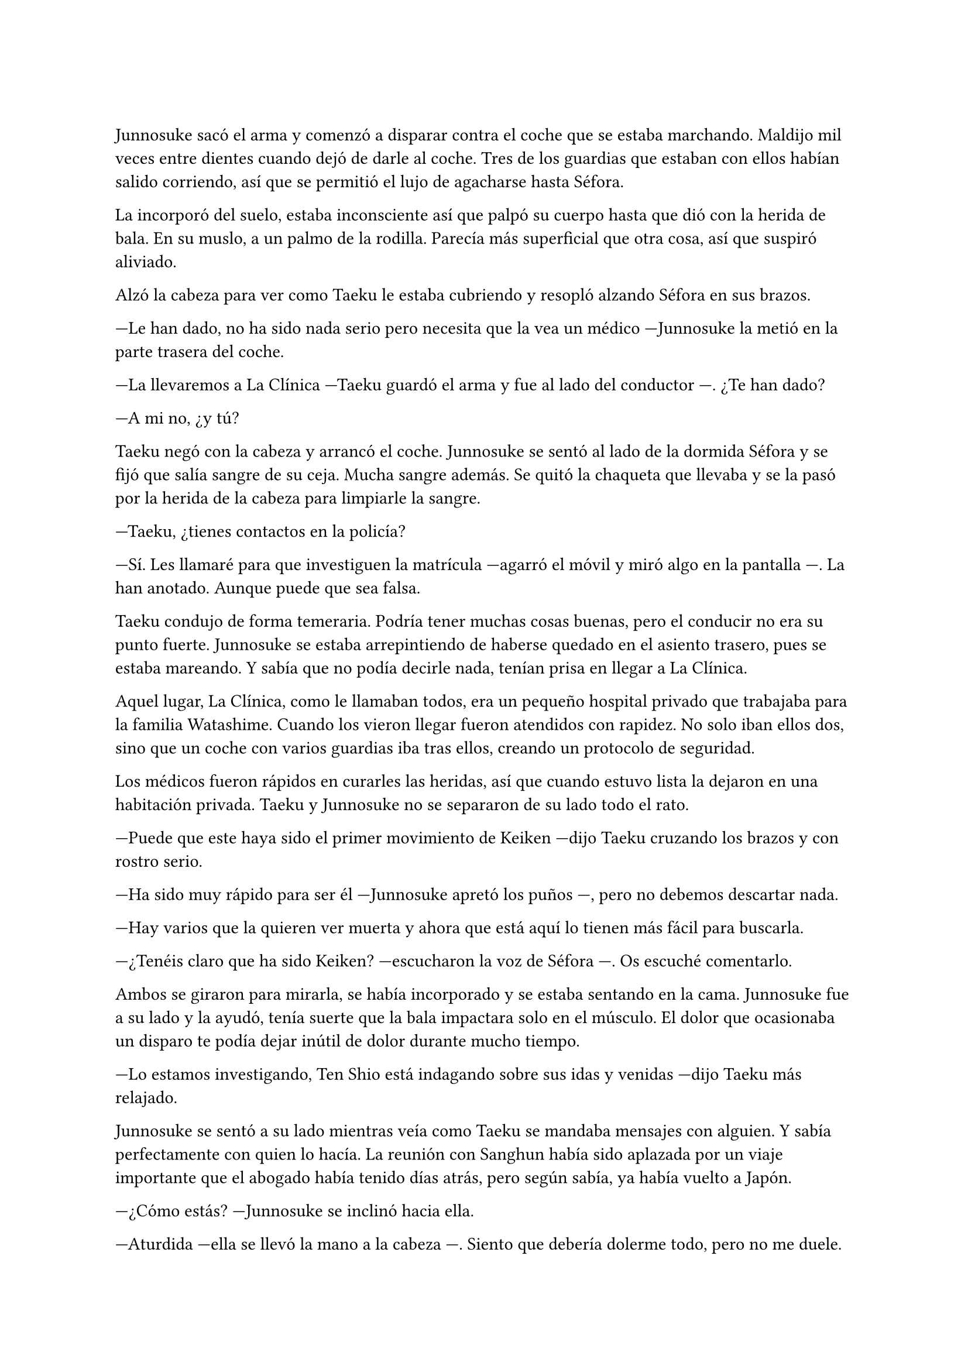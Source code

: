 =

Junnosuke sacó el arma y comenzó a disparar contra el coche que se estaba marchando. Maldijo mil veces entre dientes cuando dejó de darle al coche. Tres de los guardias que estaban con ellos habían salido corriendo, así que se permitió el lujo de agacharse hasta Séfora.

La incorporó del suelo, estaba inconsciente así que palpó su cuerpo hasta que dió con la herida de bala. En su muslo, a un palmo de la rodilla. Parecía más superficial que otra cosa, así que suspiró aliviado.

Alzó la cabeza para ver como Taeku le estaba cubriendo y resopló alzando Séfora en sus brazos.

---Le han dado, no ha sido nada serio pero necesita que la vea un médico ---Junnosuke la metió en la parte trasera del coche.

---La llevaremos a La Clínica ---Taeku guardó el arma y fue al lado del conductor ---. ¿Te han dado?

---A mi no, ¿y tú?

Taeku negó con la cabeza y arrancó el coche. Junnosuke se sentó al lado de la dormida Séfora y se fijó que salía sangre de su ceja. Mucha sangre además. Se quitó la chaqueta que llevaba y se la pasó por la herida de la cabeza para limpiarle la sangre.

---Taeku, ¿tienes contactos en la policía?

---Sí. Les llamaré para que investiguen la matrícula ---agarró el móvil y miró algo en la pantalla ---. La han anotado. Aunque puede que sea falsa.

Taeku condujo de forma temeraria. Podría tener muchas cosas buenas, pero el conducir no era su punto fuerte. Junnosuke se estaba arrepintiendo de haberse quedado en el asiento trasero, pues se estaba mareando. Y sabía que no podía decirle nada, tenían prisa en llegar a La Clínica.

Aquel lugar, La Clínica, como le llamaban todos, era un pequeño hospital privado que trabajaba para la familia Watashime. Cuando los vieron llegar fueron atendidos con rapidez. No solo iban ellos dos, sino que un coche con varios guardias iba tras ellos, creando un protocolo de seguridad.

Los médicos fueron rápidos en curarles las heridas, así que cuando estuvo lista la dejaron en una habitación privada. Taeku y Junnosuke no se separaron de su lado todo el rato.

---Puede que este haya sido el primer movimiento de Keiken ---dijo Taeku cruzando los brazos y con rostro serio.

---Ha sido muy rápido para ser él ---Junnosuke apretó los puños ---, pero no debemos descartar nada.

---Hay varios que la quieren ver muerta y ahora que está aquí lo tienen más fácil para buscarla.

---¿Tenéis claro que ha sido Keiken? ---escucharon la voz de Séfora ---. Os escuché comentarlo.

Ambos se giraron para mirarla, se había incorporado y se estaba sentando en la cama. Junnosuke fue a su lado y la ayudó, tenía suerte que la bala impactara solo en el músculo. El dolor que ocasionaba un disparo te podía dejar inútil de dolor durante mucho tiempo.

---Lo estamos investigando, Ten Shio está indagando sobre sus idas y venidas ---dijo Taeku más relajado.

Junnosuke se sentó a su lado mientras veía como Taeku se mandaba mensajes con alguien. Y sabía perfectamente con quien lo hacía. La reunión con Sanghun había sido aplazada por un viaje importante que el abogado había tenido días atrás, pero según sabía, ya había vuelto a Japón.

---¿Cómo estás? ---Junnosuke se inclinó hacia ella.

---Aturdida ---ella se llevó la mano a la cabeza ---. Siento que debería dolerme todo, pero no me duele.

---Eso es por los calmantes, hacen muy buen efecto, en cuanto se pasen... ---alzó la cabeza y vio la dura mirada de Taeku, así que carraspeó un poco ---. Tranquila, es superficial y nada serio.

---Mañana mismo podrás salir de aquí ---dijo Taeku ---. Ahora eres consciente de la verdadera peligrosidad, ¿no?

---Sí ---ella giró el rostro.

Cada día que pasaba veía más cambios en Séfora. No era la misma chica que vigilaba la ventana desde el edificio de en frente. Progresivamente, durante ese último año había experimentado grandes cambios que hacían que su mirada estuviese vacía.

A veces se sorprendía a sí mismo pensando en que no era justo que ella hubiese sido la elegida para estar allí cuando no había sido entrenada.

Se le vino a la mente el nombre de Mina. Siquiera esa chica estaba preparada para los grandes acontecimientos que allí estaban sucediendo. Y eso que había crecido en las mismas circunstancias que él. Nadie estaba preparado para ese peso.

---Séfora ---Junnosuke bajó la voz, inclinado hacia ella ---. No estás sola. Ya te lo dijimos, vamos a cuidar de ti.

---Lo sé ---ella sonrió ---. Pero quiero saber defenderme sola. No sé en qué situaciones me veré envuelta en un futuro.

---Para eso estamos nosotros aquí ---Taeku estaba apoyado a los pies de la cama ---. Ya sabes luchar cuerpo a cuerpo, ahora toca aprender a usar armas de verdad. Iremos a un dojo y a un campo de tiro para que puedas entrenar.

Séfora asintió y Junnosuke aprovechó ese momento que se había quedado para sacar su arma. La descargó, dejando el cargador en el bolsillo.

---Esta arma es una CZ P-09.

---No es el mejor lugar para sacar _eso_, Junnosuke ---apremió Taeku.

---Da igual, estamos solos ---se encogió de hombros ---. Lo que me he guardado es el cargador, donde van las balas. Es una pistola semiautomática. ¿Sabes lo que eso significa?

---Nunca antes habría tenido por qué saberlo ---dijo ella con tono irónico.

---Cierto. Semiautomática quiere decir que utiliza la energía del cartucho disparado para extraer el casquillo de la recámara y alimentarla de nuevo con otro cartucho. Sé que esto te suena raro ahora, pero es útil saberlo cuando la vas a disparar.

Apretó el gatillo varias veces y se escuchó un leve _click_. Séfora no apartaba la vista de sus manos y pudo ver su rostro serio, concentrado. Después de un rato viendo las características de la pistola, Taeku se sentó en una silla junto a Junnosuke.

---En cuanto salgas de aquí irás a conocer a Sanghun ---dijo mientras miraba el móvil.

Se hizo el silencio en la habitación. Junnosuke alzó la cabeza y golpeó en el brazo a Taeku, Ten Shio acababa de abrir la puerta y se dejó ver seguido de sus dos inseparables guardaespaldas. Se puso en pie y Taeku hizo lo mismo.

---Veo que estas despierta, cuanto me alegro ---Ten Shio entró ---. Menudo susto.

---Por suerte estoy bien ---asintió Séfora ---. ¿Se sabe quién ha sido?

---No ---negó con calma ---, estoy indagando en posibles candidatos, el círculo se cierra y estoy cerca.

---Quiero saberlo ---dijo alzando el rostro con cierto aire de orgullo ---. Quiero saber quién ha sido para poder castigarlo.

---Tranquila todoterreno ---Ten Shio alzó una mano y sonrió amplio ---, todo a su debido tiempo. Primero sal de aquí, termina tu entrenamiento, firma los papeles pertinentes y podremos hablar de venganza. Taeku, ya hablaremos de lo que ha pasado más tarde. ---señaló al nombrado que estaba al lado de Séfora.

---Si señor ---se volvió a inclinar cuando Ten Shio se marchó. Una vez se quedaron solos Taeku se sentó en la silla ---Es un maldito... _cabrón_. Sí, eso es.

---Y tanto que lo es ---asintió Junnosuke contento por que su amigo usara esa expresión.

---¿Por qué? ---Séfora se sorprendió y él la miró de golpe.

---Ah, bueno... ---Taeku se movió incómodo ---creía que lo había dicho en coreano, no te preocupes ahora mismo de eso.

---No. Ahora me lo dices. Y sí, lo dijiste en coreano --se puso seria hablando en coreano.

---Porque ahora mismo me cargará con el peso de lo que ha pasado ---se cruzó de brazos y respiró profundamente ---. Como si yo lo supiera todo y pudiera ver el futuro.

---No es tu culpa ---Junnosuke frunció el ceño ---, ninguno sabíamos nada de esto.

---Eso ya lo sé ---se acomodó en el asiento y miró el móvil, le había llegado un mensaje ---. Y no es el único que está molesto.

Una enfermera entró en la habitación y le entregó la cena a Séfora. Taeku aprovechó ese momento para ir a comprar algo para ellos, dejando a Junnosuke al cuidado.

Con la entrada repentina de Ten Shio no había tenido la oportunidad de dejar el arma bien preparada por si pasaba algo, como le habían enseñado. Colocó el cargador en su sitio y se fijó en la mirada de ella.

---En el campo de tiro dejaré que la uses ---sonrió de lado.

---Me da miedo, la verdad ---ella murmuró.

---Es normal, no solemos estar preparados para disparar contra alguien ---se encogió de hombros y guardó el arma en la funda que llevaba en la cadera ---. Solo he visto a una persona sentirse cómoda disparando.

Aquello último lo dijo más como un susurro pero supo que ella le había escuchado.

---¿Keiken? ---preguntó. Él asintió ---. ¿Por qué intentó matarte?

---Porque según él, estaba en el bando equivocado.

Aún le dolía recordar aquella pelea. Le había dejado una cicatriz que no olvidaría y no era visible. Instintivamente se llevó la mano a su costado derecho y se quedó pensativo. Esa marca a veces le dolía.

---Oye, Jun ---ella interrumpió sus pensamientos ---, ¿por qué esta lealtad a la familia Watashime?

La miró ligeramente sorprendido. Hacía un par de décadas que no se hacía esa pregunta. La respuesta le picó en la cara como el bofetón que recibió el día que hizo una pregunta como esa. Se inclinó hacia delante.

---Hace mucho tiempo que vivimos bajo su mando ---comenzó a decir ---, mi padre y anteriormente mi abuelo ya servían a esa familia. Para mí es tradición.

---Pero si tu padre se marchó del clan...

---No exactamente fue así ---se rascó la nuca.

No sabía como explicarle aquello sin hablar de su pasado personal. No era algo agradable de recordar.

---¿Entonces?

---No soy el más indicado para responderte. Yo sigo aquí por tradición y lealtad. Sanghun tendrá mejores respuestas.

Se puso en pie y se acercó a la puerta, Taeku estaba tardando mucho. Lo vio llegar con un par de bentos y le entregó uno.

---Voy a tomar el aire, ahora vengo.

Salió a la calle dejando extrañado a Taeku, pero no le dijo nada. Del bolsillo del pantalón se sacó un paquete de tabaco y lo miró. La primera vez que había fumado fue a escondidas con su hermano días antes de que se marchara, le dio tal asco que vomitó. Después lo hizo por costumbre, y ahora lo estaba dejando.

Tiró el paquete a la basura y abrió el bento que Taeku le había dado y se comió un gyoza.

Las preguntas de Séfora a veces le hacían sentir incómodo, pero entendía su curiosidad. Acababa de llegar y no entendía cómo se movía la familia y sus tradiciones.

Una vez se sintió mejor volvió a la habitación, cerrando la puerta a su espalda. Séfora estaba dormida.

---Le han dado un calmante fuerte, le había empezado a doler ---le explicó Taeku ---. ¿Estás bien?

---Cansado ---se sentó a su lado.

---Hemos tenido suerte ---dijo Taeku de brazos cruzados ---, podría haber sido letal.

---No podemos descuidarnos más, Taeku, ya vemos que no sólo van con amenazas. No sabemos si ha sido Keiken o algún otro, debe entender que esto no es un juego.

---Lo sé. Sanghun me ha dicho que quiere conocerla ya ---ambos chicos se miraron ---, quiere decirle las cosas tal como son de verdad. Mañana al salir iremos para allá. Además, no podemos permitirnos que Ten Shio se crea el jefe, debemos estar pendientes de que no esté solo con ella.

---No han tenido tiempo aún. No la puede controlar con facilidad si alguno de nosotros está con ella.

---No me fio de que meta a alguien de los suyos para que nos controle a todos. Ella es la que está al cargo y tenemos que dejarlo bien claro. Ten Shio es un pequeño peón en este tablero.

No tardaron en relajarse, haciendo turnos paran vigilar que no pasara nada aquella noche. Por suerte todo estaba tranquilo, como el mar después de una fuerte tormenta. Pero aquella tranquilidad no era de fiar y Junnosuke lo sabía bien, lo que iba a venir a continuación iba a ser un fuerte tsunami.